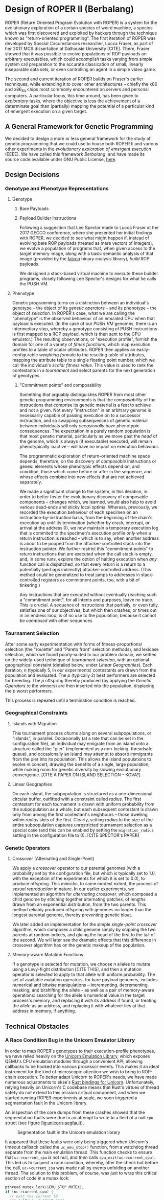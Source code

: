 * Design of ROPER II (Berbalang)

ROPER (Return Oriented Program Evolution with ROPER) is a system for the evolutionary exploration of a certain species of weird machine, a species which was first discovered and exploited by hackers through the technique known as "return-oriented programming". The first iteration of ROPER was developed by Special Circumstances researcher, Lucca Fraser, as part of her 2017 MCS dissertation at Dalhousie University [CITE]. There, Fraser showed that it was possible to evolve populations of ROP payloads on arbitrary executables, which could accomplish tasks varying from simple system call preparation to the accurate classication of small, linearly inseparable data sets, or even controlling an agent in a simple video game.

The second and current iteration of ROPER builds on Fraser's earlier techniques, while extending it to cover other architectures -- chiefly the x86 and x86_64 chips most commonly encountered on servers and personal computers. A particular focus, this time around, has been given to /exploratory/ tasks, where the objective is less the achievement of a determinate goal than (partially) mapping the potential of a particular kind of emergent execution on a given target.

** A General Framework for Genetic Programming

We decided to design a more or less general framework for the study of genetic programming that we could use to house both ROPER II and various other experiments in the /evolutionary exploration of emergent execution/ (EEEE). We have called this framework /Berbalang/, and have made its source code available under GNU Public License, [[https://github.com/oblivia-simplex/berbalang][here]].  

** Design Decisions

*** Genotype and Phenotype Representations

**** Genotype

***** Bare Payloads



***** Payload Builder Instructions

Following a suggestion that Lee Spector made to Lucca Fraser at the 2017 GECCO conference, where she presented her initial findings with ROPER, we decided to see what might happen if, instead of evolving bare ROP payloads (treated as mere vectors of integers), we evolve a population of programs that, when given access to the target memory image, along with a basic semantic analysis of that image (provided by the [[https://github.com/falconre/falcon][falcon]] binary analysis library), /build/ ROP payloads. 

We designed a stack-based virtual machine to execute these builder programs, closely following Lee Spector's designs for what he calls the PUSH VM.

**** Phenotype

Genetic programming turns on a distinction between an individual's genotype -- the object of its [[Genetic Operators][genetic operators]] -- and its phenotype -- the object of [[Tournament Selection][selection]]. In ROPER's case, what we are calling the "phenotype" is the observed behaviour of an emulated CPU when that payload is executed. (In the case of our [[Payload Builder Instructions][PUSH VM]] genomes, there is an intermediary step, whereby a genotype consisting of PUSH instructions is first mapped to a ROP payload, which is then sent to the CPU emulator.) The resulting observations, or "execution profile", furnish the domain for one of a variety of /fitnes functions/, which map execution profiles to a table of scalar attributes. ROPER then applies an easily-configurable /weighting formula/ to the resulting table of attributes, mapping the attribute table to a single floating point number, which we call the individual's /scalar fitness value/. This value is used to rank the contestants in a [[Tournament Selection][tournament]] and select parents for the next generation of genotypes.

***** "Commitment points" and composability

Something that arguably distinguishes ROPER from most other genetic programming environments is that the /composability/ of the instructions that comprise its genetic material is a feat to achieve and not a given. Not every "instruction" in an arbitrary genome is necessarily capable of passing execution on to a successor instruction, and so swapping subsequences of genetic material between individuals will only /occasionally/ have phenotypic consequences. The expectation in a purely random population is that most genetic material, particularly as we move past the /head/ of the genome, which is always (if executable) executed, will remain phenotypically inactive -- will have no impact on execution behaviour.

The programmatic exploration of return-oriented machine space depends, therefore, on the discovery of /composable/ instructions or genes: elements whose phenotypic effects depend on, and condition, those which come before or after in the sequence, and whose effects combine into new effects that are not achieved separately.

We made a significant change to the system, in this iteration, in order to better foster the evolutionary discovery of composable components -- changes which, we learned, would also help to avoid various dead-ends and sticky local optima. Whereas, previously, we recorded the execution behaviour of each specimen on an instruction-by-instruction basis, from the beginning of the chain's execution up until its termination (whether by crash, interrupt, or arrival at the address 0), we now maintain a temporary execution log that is commited to the specimen's execution profile /only/ when a return instruction is reached -- which is to say, when another address is about to be popped from the attacker-controlled stack into the instruction pointer. We further restrict this "commitment points" to return instructions that are executed when the call stack is empty, and, in some runs, explore the option of halting execution when /any/ function call is dispatched, so that every return is a return to a potentially (perhaps indirectly) attacker-controlled address. (This method could be generalized to treat jumps to addresses in stack-controlled registers as commitment points, too, with a bit of tinkering.)

Any instructions that are executed without eventually reaching such a "commitment point", for all intents and purposes, leave no trace. This is crucial. A sequence of instructions that partially, or even fully, satisfies one of our objectives, but which then crashes, or times out in an endless loop, is of no use to the population, because it cannot be /composed/ with other sequences.

*** Tournament Selection

After some early experimentation with forms of fitness-proportional selection (the "roulette" and "Pareto front" selection methods), and lexicase selection, which we found poorly-suited to our problem domain, we settled on the widely-used technique of /tournament selection/, with an optional geographical constaint (detailed below, under [[Linear Geographies]]). Each iteration, /n/ (typically 5, in our experiments) contestants are drawn from the population and evaluated. The /p/ (typically 2) best performers are selected for breeding. The /p/ offspring thereby produced (by applying the [[Genetic Operators]] to the winners) are then inserted into the population, displacing the /p/ worst performers. 

This process is repeated until a termination condition is reached.

*** Geographical Constraints

**** Islands with Migration

This tournament process churns along on several subpopulations, or "islands", in parallel. Occasionally (at a rate that can be set in the configuration file), an individual may emigrate from an island onto a structure called the "pier" (implemented as a non-locking, threadsafe queue), and occasionally an island may attempt to absorb immigrants from the pier into its population. This allows the island populations to evolve in concert, drawing the benefits of a single, large population, while making room for genetic diversity by slowing evolutionary convergence. [CITE A PAPER ON ISLAND SELECTION -- KOVA?]

**** Linear Geographies

On each island, the subpopulation is structured as a one-dimensional circular buffer, outfitted with a constraint called /radius/. The first contestant for each tournament is drawn with uniform probability from the subpopulation as a whole, but each subsequent contestant is drawn only from among the first contestant's neighbours -- those dwelling within /radius/ slots of the first. Clearly, setting /radius/ to the size of the entire subpopulation captures unrestricted tournament selection as a special case (and this can be enabled by setting the ~migration_radius~ setting in the configuration file to 0). [CITE SPECTOR's PAPER]

*** Genetic Operators

**** Crossover (Alternating and Single-Point)
     
We apply a /crossover/ operator to our parental genomes (with a probability set by the configuration file, but which is typically set to 1.0, with the exception of the experiments for which it is set to 0.0), to produce offspring. This mimicks, to some modest extent, the process of /sexual reproduction/ in nature. In our earlier experiments, we implemented an algorithm for /alternating crossover/, which composed a child genome by stitching together alternating patches, of lengths drawn from an exponential distribution, from the two parents. This method reliably produced offspring with genomes no longer than the longest parental genome, thereby preventing genetic bloat. 

We later added an implementation for the simple /single-point crossover/ algorithm, which composes a child genome simply by snipping the two parents at random indices, and gluing the head of the first to the tail of the second. We will later see the dramatic effects that this difference in crossover algorithm has on the genetic makeup of the population.

**** Memory-aware Mutation Functions

If a genotype is selected for mutation, we choose /n/ alleles to mutate using a Levy-flight distribution [CITE THIS], and then a mutation operator is selected to apply to that allele with uniform probability. The set of available mutation operators, for bare payload genomes, includes numerical and bitwise manipulations -- incrementing, decrementing, masking, and bitshifting the allele -- as well as a pair of memory-aware operations: searching for the allele's numerical value in the target process's memory, and replacing it with its address if found, or treating the allele as an address, and replacing it with whatever lies at that address in memory, if anything. 

** Technical Obstacles
*** A Race Condition Bug in the Unicorn Emulator Library

In order to map ROPER's genotypes to their execution-profile phenotypes, we have relied heavily on the [[https://github.com/oblivia-simplex/unicorn][Unicorn Emulation Library]], which exposes QEMU's CPU emulation modules through a convenient API, allowing callbacks to be hooked into various processor events. This makes it an ideal instrument for the kind of microscopic attention we wish to bring to ROP-chain execution. To better adapt Unicorn to ROPER's needs, we have made numerous adjustments to ekse's [[https://github.com/oblivia-simplex/unicorn-rs][Rust bindings for Unicorn]]. Unfortunately, relying heavily on Unicorn's C codebase means that Rust's virtues of thread safety do not extend to this mission critical component, and when we started running ROPER experiments at scale, we soon triggered a segmentation fault in the Unicorn library. 

An inspection of the core dumps from these crashes showed that the segmentation faults were due to an attempt to write to a field of a null ~cpu~ struct (see figure [[fig:unicorn-segfault]]).

#+CAPTION: Segmentation fault in the Unicorn emulation library
#+NAME: fig:unicorn-segfault
[[../img/unicorn_segfault.png]]


It appeared that these faults were only being triggered when Unicorn's timeout callback called the ~uc_emu_stop()~ function, from a watchdog thread separate from the main emulation thread. This function checks to ensure that ~uc->current_cpu~ is not null, and /then/ calls ~cpu_exit(uc->current_cpu)~. This led us to suspect a race condition, whereby, after the check but before the call, ~uc->current_cpu~ was made null by events unfolding on another thread. The solution to this problem, of course, was just to wrap this critical section of code in a mutex lock:

#+BEGIN_SRC c
pthread_mutex_lock(&EMU_STOP_MUTEX);
if (uc->current_cpu) {
  // exit the current TB
  cpu_exit(uc->current_cpu);
}
pthread_mutex_unlock(&EMU_STOP_MUTEX);
#+END_SRC

Once we made this patch to the library, the segfaults disappeared.

* Experiments

** Sexual Reproduction and Composability


In "A Mixability Theory for the Role of Sex in Evolution," Adi Livnat et al. ask what selective pressures might account for the ubiquity of sexual reproduction in nature:

#+BEGIN_QUOTE
We develop a measure, [mixability], which represents the genome-wide ability of alleles to perform well across different combinations. Using numerical iterations within a classical population-genetic framework, we find that sex favors the increase in [mixability] in a highly robust manner. Furthermore, we expose the mechanism underlying this effect and find that it operates during the evolutionary transient, which has been studied relatively little. We also find that the breaking down of highly favourable gene combinations is an integral part of this mechanism. Therefore, if the roles of sex involves selection not for the best combinations of genes, as would be registered by [fitness], but for genes that are favourable in many different combinations, as is registered by [mixability], then the breaking down of highly favourable combinations does not necessarily pose a problem. 
#+END_QUOTE

We expect that the domain of ROP chain evolution might prove to be an interesting case by which to test Livnat's theory, particularly given that the evolution of ROP chains from a soup of random addresses places the problem of composability and mixability front and centre. In traditional genetic programming environments, the composability of instructions is more or less assured /a priori/. Here, by contrast, maintaining control over the flow of execution is an achievement to be won. 

A simple, somewhat crude measure of how composable the alleles circulating in a population are can be found in the number of return instructions each specimen executes on average, since these mark the points at which various strings of alleles can be composed. (This measure can be deceived by specimens which create return-loops for themselves, whereby a gadget pushes its own address onto the stack before executing ~ret~. But there is no prima facie reason to expect looping behaviour to be more common in sexual populations than asexual ones.)

TODO: we should also perform post-mortem analyses of mixability, using the metric explained in the paper. get the average fitness of every specimen containing an /executed/ copy of the allele. BUT consider this: an allele that solves the problem in one stroke is highly mixable by this definition. This isn't a bug with the definition, really, but it should affect how we think of it as "playing well with others". If we didn't make the changes we made to the way execution traces are committed, then this property would describe many of our crashing local optima traps. 


--- points to mention, all well-illustrated with graphs

- circulation of alleles
- correlation with return counts
- alternating vs one-point crossover


** Experiment

*** Method

*** Results

**** Allele Circulation

***** Asexual reproduction

#+CAPTION: Allele circulation in an asexual population, seeded with random addresses
#+NAME: fig:allele-circulation-asexual
#+ATTR_ORG: :width 100
[[../img/plots_for_code_coverage_sex_experiment/codecov_random_no_sex-0_island_0_soup.png]]

#+CAPTION: Allele circulation in an asexual population, seeded with harvested addresses
#+NAME: fig:allele-circulation-asexual-ropgadget
#+ATTR_ORG: :width 100
[[../img/plots_for_code_coverage_sex_experiment/codecov_ropgadget_no_sex-0_island_0_soup.png]]

***** Alternating crossover

#+CAPTION: Allele circulation in a population reproducing through alternating crossover, seeded with random addresses
#+NAME: fig:allele-circulation-alt
#+ATTR_ORG: :width 100%
[[../img/plots_for_code_coverage_sex_experiment/codecov_random_alt-0_island_0_soup.png]]

#+CAPTION: Allele circulation in a population reproducing through alternating crossover, seeded with harvested addresses
#+NAME: fig:allele-circulation-alt-ropgadget
#+ATTR_ORG: :width 100%
[[../img/plots_for_code_coverage_sex_experiment/codecov_ropgadget_alt-0_island_0_soup.png]]

***** Single-point crossover

#+CAPTION: Allele circulation in a population reproducing through single-point crossover, seeded with random addresses
#+NAME: fig:allele-circulation-crossover
#+ATTR_ORG: :width 100%
[[../img/plots_for_code_coverage_sex_experiment/codecov_random_crossover-0_island_0_soup.png]]

#+CAPTION: Allele circulation in a population reproducing through single-point crossover, seeded with harvested addresses
#+NAME: fig:allele-circulation-crossover-ropgadget
#+ATTR_ORG: :width 100%
[[../img/plots_for_code_coverage_sex_experiment/codecov_ropgadget_crossover-0_island_0_soup.png]]


**** Return Count

***** Asexual reproduction

#+CAPTION: Return count in a population reproducing asexually, seeded with random addresses
#+NAME: fig:ret_count-asexual
[[../img/plots_for_code_coverage_sex_experiment/behemoth-sshd_x86_codecov_random_no_sex-0__ret_count_mean.png]]  

#+CAPTION: Return count in a population reproducing asexually, seeded with harvested addresses
#+NAME: fig:ret_count-asexual-ropgadget
[[../img/plots_for_code_coverage_sex_experiment/behemoth-sshd_x86_codecov_ropgadget_no_sex-0__ret_count_mean.png]]  

***** Alternating Crossover

#+CAPTION: Return count in a population reproducing by alternating crossover, seeded with random addresses
#+NAME: fig:ret_count-alt
[[../img/plots_for_code_coverage_sex_experiment/behemoth-sshd_x86_codecov_random_alt-0__ret_count_mean.png]]

#+CAPTION: Return count in a population reproducing by alternating crossover, seeded with harvested addresses
#+NAME: fig:ret_count-alt-ropgadget
[[../img/plots_for_code_coverage_sex_experiment/behemoth-sshd_x86_codecov_ropgadget_alt-0__ret_count_mean.png]]

***** Single-point crossover

#+CAPTION: Return count in a population reproducing by single-point crossover, seeded with random addresses
#+NAME: fig:ret_count-crossover
[[../img/plots_for_code_coverage_sex_experiment/behemoth-sshd_x86_codecov_random-0__ret_count_mean.png]]

#+CAPTION: Return count in a population reproducing by single-point crossover, seeded with harvested addresses
#+NAME: fig:ret_count-crossover-ropgadget
[[../img/plots_for_code_coverage_sex_experiment/behemoth-sshd_x86_codecov_ropgadget-0__ret_count_mean.png]]


**** Code Coverage

***** Asexual reproduction

#+CAPTION: Code coverage in a population reproducing asexually, seeded with random addresses
#+NAME: fig:codecov-asexual
[[../img/plots_for_code_coverage_sex_experiment/behemoth-sshd_x86_codecov_random_no_sex-0__code_coverage_mean.png]]

#+CAPTION: Code coverage in a population reproducing asexually, seeded with harvested addresses
#+NAME: fig:codecov-asexual-ropgadget
[[../img/plots_for_code_coverage_sex_experiment/behemoth-sshd_x86_codecov_ropgadget_no_sex-0__code_coverage_mean.png]]

***** Alternating Crossover

#+CAPTION: Code coverage in a population reproducing by alternating crossover, seeded with random addresses
#+NAME: fig:codecov-alt
[[../img/plots_for_code_coverage_sex_experiment/behemoth-sshd_x86_codecov_random_alt-0__code_coverage_mean.png]]

#+CAPTION: Code coverage in a population reproducing by alternating crossover, seeded with harvested addresses
#+NAME: fig:codecov-alt-ropgadget
[[../img/plots_for_code_coverage_sex_experiment/behemoth-sshd_x86_codecov_ropgadget_alt-0__code_coverage_mean.png]]


***** Single-point crossover

#+CAPTION: Code coverage in a population reproducing by single-point crossover, seeded with random addresses
#+NAME: fig:codecov-crossover
[[../img/plots_for_code_coverage_sex_experiment/behemoth-sshd_x86_codecov_random-0__code_coverage_mean.png]]

#+CAPTION: Code coverage in a population reproducing by single-point crossover, seeded with harvested addresses
#+NAME: fig:codecov-crossover-ropgadget
[[../img/plots_for_code_coverage_sex_experiment/behemoth-sshd_x86_codecov_ropgadget-0__code_coverage_mean.png]]



**** Generational distribution

***** Asexual reproduction

#+CAPTION: Generational distribution of asexually reproducing population, seeded with random addresses
#+NAME: fig:scatterplot-asexual
[[../img/plots_for_code_coverage_sex_experiment/behemoth-sshd_x86_codecov_random_no_sex-0_scatterplot.png]]

#+CAPTION: Generational distribution of asexually reproducing population, seeded with harvested addresses
#+NAME: fig:scatterplot-asexual-ropgadget
[[../img/plots_for_code_coverage_sex_experiment/behemoth-sshd_x86_codecov_ropgadget_no_sex-0_scatterplot.png]]

***** Alternating crossover

#+CAPTION: Generational distribution of population reproducing through alternating crossover, seeded with random addresses
#+NAME: fig:scatterplot-alt
[[../img/plots_for_code_coverage_sex_experiment/behemoth-sshd_x86_codecov_random_alt-0_scatterplot.png]]

#+CAPTION: Generational distribution of population reproducing through alternating crossover, seeded with harvested addresses
#+NAME: fig:scatterplot-alt-ropgadget
[[../img/plots_for_code_coverage_sex_experiment/behemoth-sshd_x86_codecov_ropgadget_alt-0_scatterplot.png]]

***** Single-point crossover

#+CAPTION: Generational distribution of population reproducing through single-point crossover, seeded with random addresses
#+NAME: fig:scatterplot-crossover
[[../img/plots_for_code_coverage_sex_experiment/behemoth-sshd_x86_codecov_random-0_scatterplot.png]]

#+CAPTION: Generational distribution of population reproducing through single-point crossover, seeded with harvested addresses
#+NAME: fig:scatterplot-crossover-ropgadget
[[../img/plots_for_code_coverage_sex_experiment/behemoth-sshd_x86_codecov_ropgadget-0_scatterplot.png]]

